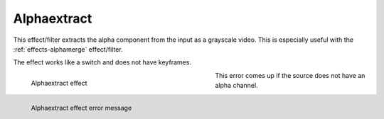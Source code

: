 .. meta::

   :description: Do your first steps with Kdenlive video editor, using alphaextract effect
   :keywords: KDE, Kdenlive, video editor, help, learn, easy, effects, filter, video effects, misc, miscellaneous, alphaextract

.. metadata-placeholder

   :authors: - Bernd Jordan (https://discuss.kde.org/u/berndmj)

   :license: Creative Commons License SA 4.0


.. _effects-alphaextract:

Alphaextract
============

This effect/filter extracts the alpha component from the input as a grayscale video. This is especially useful with the :ref:`effects-alphamerge` effect/filter.

The effect works like a switch and does not have keyframes.

.. figure:: /images/effects_and_compositions/kdenlive2304_effects-alphaextract.webp
   :width: 400px
   :figwidth: 400px
   :align: left
   :alt: kdenlive2304_effects-alphaextract

   Alphaextract effect

..

.. rst-class:: clear-both

This error comes up if the source does not have an alpha channel.

.. container:: clear-both

   .. figure:: /images/effects_and_compositions/kdenlive2304_effects-alphaextract_error.webp
      :width: 400px
      :figwidth: 400px
      :align: left
      :alt: kdenlive2304_effects-alphaextract_error

      Alphaextract effect error message

   ..
